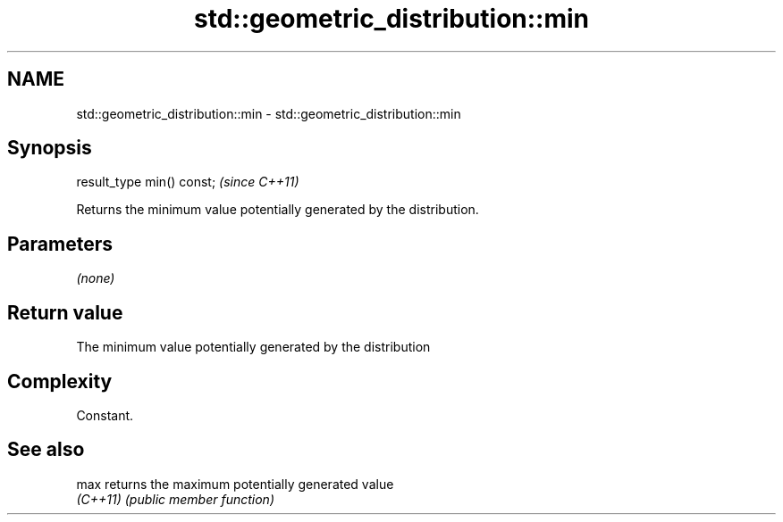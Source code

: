 .TH std::geometric_distribution::min 3 "2022.07.31" "http://cppreference.com" "C++ Standard Libary"
.SH NAME
std::geometric_distribution::min \- std::geometric_distribution::min

.SH Synopsis
   result_type min() const;  \fI(since C++11)\fP

   Returns the minimum value potentially generated by the distribution.

.SH Parameters

   \fI(none)\fP

.SH Return value

   The minimum value potentially generated by the distribution

.SH Complexity

   Constant.

.SH See also

   max     returns the maximum potentially generated value
   \fI(C++11)\fP \fI(public member function)\fP
